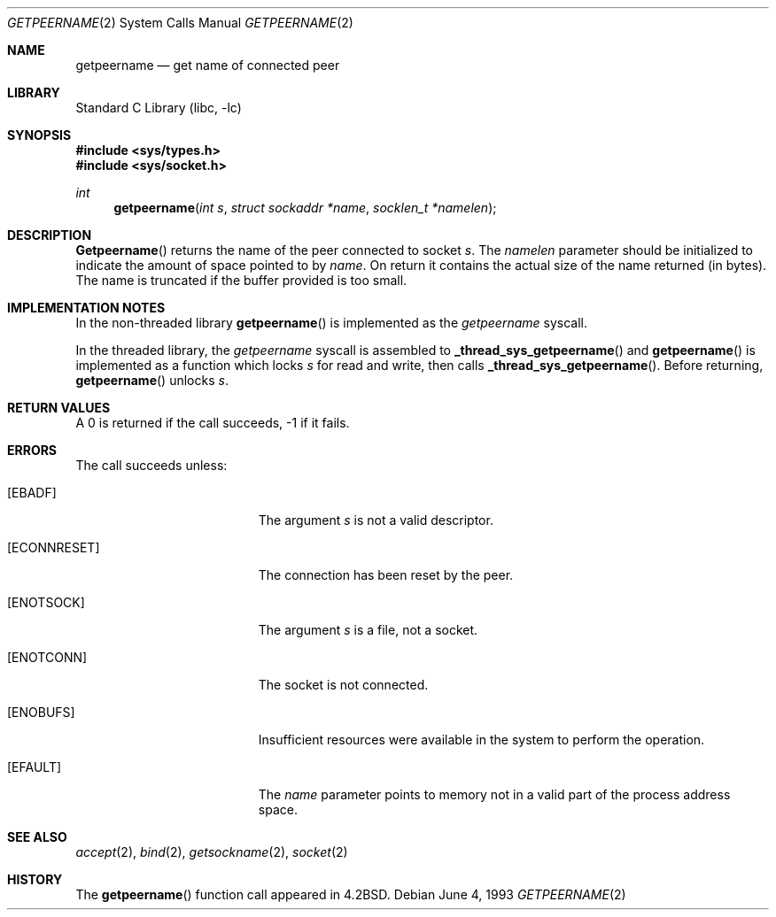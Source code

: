 .\" Copyright (c) 1983, 1991, 1993
.\"	The Regents of the University of California.  All rights reserved.
.\"
.\" Redistribution and use in source and binary forms, with or without
.\" modification, are permitted provided that the following conditions
.\" are met:
.\" 1. Redistributions of source code must retain the above copyright
.\"    notice, this list of conditions and the following disclaimer.
.\" 2. Redistributions in binary form must reproduce the above copyright
.\"    notice, this list of conditions and the following disclaimer in the
.\"    documentation and/or other materials provided with the distribution.
.\" 3. All advertising materials mentioning features or use of this software
.\"    must display the following acknowledgement:
.\"	This product includes software developed by the University of
.\"	California, Berkeley and its contributors.
.\" 4. Neither the name of the University nor the names of its contributors
.\"    may be used to endorse or promote products derived from this software
.\"    without specific prior written permission.
.\"
.\" THIS SOFTWARE IS PROVIDED BY THE REGENTS AND CONTRIBUTORS ``AS IS'' AND
.\" ANY EXPRESS OR IMPLIED WARRANTIES, INCLUDING, BUT NOT LIMITED TO, THE
.\" IMPLIED WARRANTIES OF MERCHANTABILITY AND FITNESS FOR A PARTICULAR PURPOSE
.\" ARE DISCLAIMED.  IN NO EVENT SHALL THE REGENTS OR CONTRIBUTORS BE LIABLE
.\" FOR ANY DIRECT, INDIRECT, INCIDENTAL, SPECIAL, EXEMPLARY, OR CONSEQUENTIAL
.\" DAMAGES (INCLUDING, BUT NOT LIMITED TO, PROCUREMENT OF SUBSTITUTE GOODS
.\" OR SERVICES; LOSS OF USE, DATA, OR PROFITS; OR BUSINESS INTERRUPTION)
.\" HOWEVER CAUSED AND ON ANY THEORY OF LIABILITY, WHETHER IN CONTRACT, STRICT
.\" LIABILITY, OR TORT (INCLUDING NEGLIGENCE OR OTHERWISE) ARISING IN ANY WAY
.\" OUT OF THE USE OF THIS SOFTWARE, EVEN IF ADVISED OF THE POSSIBILITY OF
.\" SUCH DAMAGE.
.\"
.\"     @(#)getpeername.2	8.1 (Berkeley) 6/4/93
.\" $FreeBSD$
.\"
.Dd June 4, 1993
.Dt GETPEERNAME 2
.Os
.Sh NAME
.Nm getpeername
.Nd get name of connected peer
.Sh LIBRARY
.Lb libc
.Sh SYNOPSIS
.Fd #include <sys/types.h>
.Fd #include <sys/socket.h>
.Ft int
.Fn getpeername "int s" "struct sockaddr *name" "socklen_t *namelen"
.Sh DESCRIPTION
.Fn Getpeername
returns the name of the peer connected to
socket
.Fa s .
The
.Fa namelen
parameter should be initialized to indicate
the amount of space pointed to by
.Fa name .
On return it contains the actual size of the name
returned (in bytes).
The name is truncated if the buffer provided is too small.
.Sh IMPLEMENTATION NOTES
In the non-threaded library
.Fn getpeername
is implemented as the
.Va getpeername
syscall.
.Pp
In the threaded library, the
.Va getpeername
syscall is assembled to
.Fn _thread_sys_getpeername
and
.Fn getpeername
is implemented as a function which locks
.Fa s
for read and write, then calls
.Fn _thread_sys_getpeername .
Before returning,
.Fn getpeername
unlocks
.Fa s .
.Sh RETURN VALUES
A 0 is returned if the call succeeds, -1 if it fails.
.Sh ERRORS
The call succeeds unless:
.Bl -tag -width Er
.It Bq Er EBADF
The argument
.Fa s
is not a valid descriptor.
.It Bq Er ECONNRESET
The connection has been reset by the peer.
.It Bq Er ENOTSOCK
The argument
.Fa s
is a file, not a socket.
.It Bq Er ENOTCONN
The socket is not connected.
.It Bq Er ENOBUFS
Insufficient resources were available in the system
to perform the operation.
.It Bq Er EFAULT
The 
.Fa name
parameter points to memory not in a valid part of the
process address space.
.El
.Sh SEE ALSO
.Xr accept 2 ,
.Xr bind 2 ,
.Xr getsockname 2 ,
.Xr socket 2
.Sh HISTORY
The
.Fn getpeername
function call appeared in
.Bx 4.2 .
